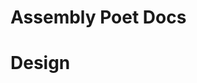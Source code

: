 * Assembly Poet Docs
#+transclude: [[id:096bba1f-ac7b-405e-b191-6ab62c5b71b4][Types]] :level 2
* Design

